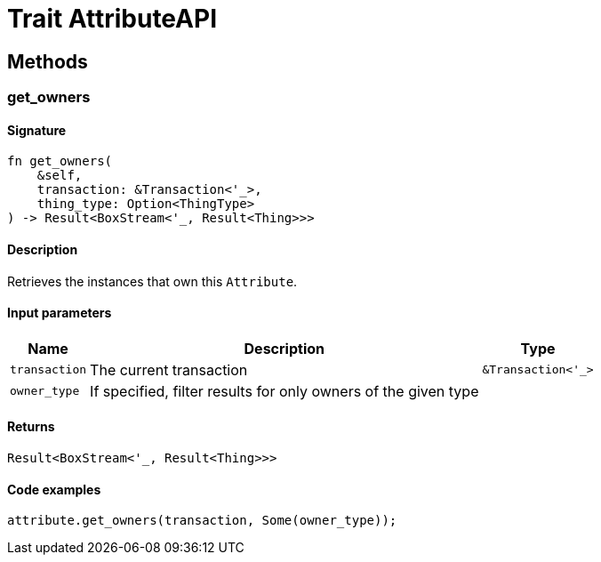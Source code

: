 [#_trait_AttributeAPI]
= Trait AttributeAPI

== Methods

// tag::methods[]
[#_trait_AttributeAPI_method_get_owners]
=== get_owners

==== Signature

[source,rust]
----
fn get_owners(
    &self,
    transaction: &Transaction<'_>,
    thing_type: Option<ThingType>
) -> Result<BoxStream<'_, Result<Thing>>>
----

==== Description

Retrieves the instances that own this `Attribute`.

==== Input parameters

[cols="~,~,~"]
[options="header"]
|===
|Name |Description |Type
a| `transaction` a| The current transaction a| `&Transaction<'_>` 
a| `owner_type` a| If specified, filter results for only owners of the given type a| 
|===

==== Returns

[source,rust]
----
Result<BoxStream<'_, Result<Thing>>>
----

==== Code examples

[source,rust]
----
attribute.get_owners(transaction, Some(owner_type));
----

// end::methods[]
